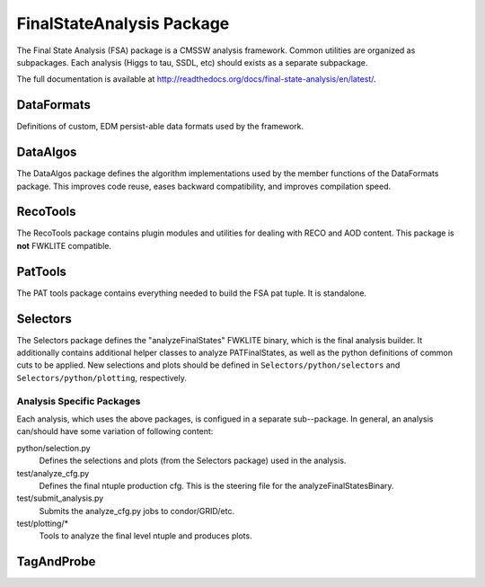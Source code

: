 ==========================
FinalStateAnalysis Package
==========================

The Final State Analysis (FSA) package is a CMSSW analysis framework.  Common
utilities are organized as subpackages.  Each analysis (Higgs to tau, SSDL, etc)
should exists as a separate subpackage.

The full documentation is available at http://readthedocs.org/docs/final-state-analysis/en/latest/. 

DataFormats
-----------

Definitions of custom, EDM persist-able data formats used by the framework.

DataAlgos
---------

The DataAlgos package defines the algorithm implementations used by the member
functions of the DataFormats package.  This improves code reuse, eases backward
compatibility, and improves compilation speed.

RecoTools
---------

The RecoTools package contains plugin modules and utilities for dealing with
RECO and AOD content.  This package is **not** FWKLITE compatible.

PatTools
--------

The PAT tools package contains everything needed to build the FSA pat tuple.  It
is standalone.  

Selectors
---------

The Selectors package defines the "analyzeFinalStates" FWKLITE binary, which is
the final analysis builder.  It additionally contains additional helper classes
to analyze PATFinalStates, as well as the python definitions of common cuts to
be applied.  New selections and plots should be defined in
``Selectors/python/selectors`` and ``Selectors/python/plotting``, respectively.

Analysis Specific Packages
==========================

Each analysis, which uses the above packages, is configued in a separate
sub--package.  In general, an analysis can/should have some variation of following content:

python/selection.py 
  Defines the selections and plots (from the Selectors package) used in the
  analysis.  
 
test/analyze_cfg.py
  Defines the final ntuple production cfg.  This is the steering file for the
  analyzeFinalStatesBinary.
 
test/submit_analysis.py
  Submits the analyze_cfg.py jobs to condor/GRID/etc.

test/plotting/*
  Tools to analyze the final level ntuple and produces plots.

TagAndProbe
-----------


